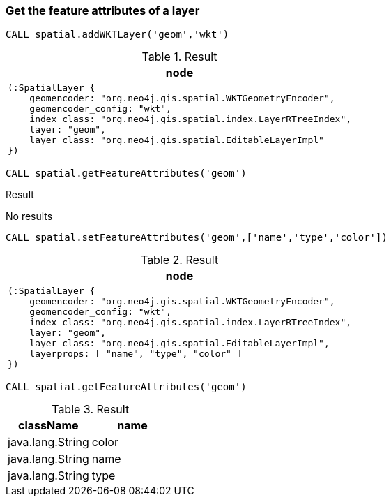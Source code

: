 === Get the feature attributes of a layer

[source,cypher]
----
CALL spatial.addWKTLayer('geom','wkt')
----

.Result

[opts="header",cols="1"]
|===
|node
a|
[source]
----
(:SpatialLayer {
    geomencoder: "org.neo4j.gis.spatial.WKTGeometryEncoder",
    geomencoder_config: "wkt",
    index_class: "org.neo4j.gis.spatial.index.LayerRTreeIndex",
    layer: "geom",
    layer_class: "org.neo4j.gis.spatial.EditableLayerImpl"
})
----

|===

[source,cypher]
----
CALL spatial.getFeatureAttributes('geom')
----

.Result

No results

[source,cypher]
----
CALL spatial.setFeatureAttributes('geom',['name','type','color'])
----

.Result

[opts="header",cols="1"]
|===
|node
a|
[source]
----
(:SpatialLayer {
    geomencoder: "org.neo4j.gis.spatial.WKTGeometryEncoder",
    geomencoder_config: "wkt",
    index_class: "org.neo4j.gis.spatial.index.LayerRTreeIndex",
    layer: "geom",
    layer_class: "org.neo4j.gis.spatial.EditableLayerImpl",
    layerprops: [ "name", "type", "color" ]
})
----

|===

[source,cypher]
----
CALL spatial.getFeatureAttributes('geom')
----

.Result

[opts="header",cols="2"]
|===
|className|name
|java.lang.String|color
|java.lang.String|name
|java.lang.String|type
|===

